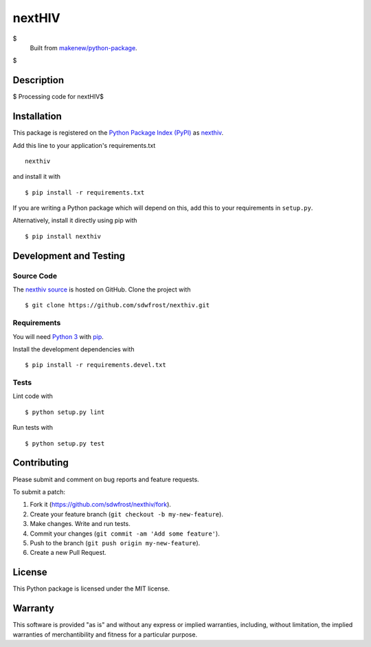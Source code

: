 nextHIV
=======================

|PyPI| |GitHub-license| |Requires.io| |Travis|

$
    Built from `makenew/python-package <https://github.com/makenew/python-package>`__.
$

.. |PyPI| image:: https://img.shields.io/pypi/v/nexthiv.svg
   :target: https://pypi.python.org/pypi/nexthiv
   :alt: PyPI
.. |GitHub-license| image:: https://img.shields.io/github/license/sdwfrost/nexthiv.svg
   :target: ./LICENSE.txt
   :alt: GitHub license
.. |Requires.io| image:: https://img.shields.io/requires/github/sdwfrost/nexthiv.svg
   :target: https://requires.io/github/sdwfrost/nexthiv/requirements/
   :alt: Requires.io
.. |Travis| image:: https://img.shields.io/travis/sdwfrost/nexthiv.svg
   :target: https://travis-ci.org/sdwfrost/nexthiv
   :alt: Travis

Description
-----------

$
Processing code for nextHIV$


Installation
------------

This package is registered on the `Python Package Index (PyPI)`_
as nexthiv_.

Add this line to your application's requirements.txt

::

    nexthiv

and install it with

::

    $ pip install -r requirements.txt

If you are writing a Python package which will depend on this,
add this to your requirements in ``setup.py``.

Alternatively, install it directly using pip with

::

    $ pip install nexthiv

.. _nexthiv: https://pypi.python.org/pypi/nexthiv
.. _Python Package Index (PyPI): https://pypi.python.org/

Development and Testing
-----------------------

Source Code
~~~~~~~~~~~

The `nexthiv source`_ is hosted on GitHub.
Clone the project with

::

    $ git clone https://github.com/sdwfrost/nexthiv.git

.. _nexthiv source: https://github.com/sdwfrost/nexthiv

Requirements
~~~~~~~~~~~~

You will need `Python 3`_ with pip_.

Install the development dependencies with

::

    $ pip install -r requirements.devel.txt

.. _pip: https://pip.pypa.io/
.. _Python 3: https://www.python.org/

Tests
~~~~~

Lint code with

::

    $ python setup.py lint


Run tests with

::

    $ python setup.py test

Contributing
------------

Please submit and comment on bug reports and feature requests.

To submit a patch:

1. Fork it (https://github.com/sdwfrost/nexthiv/fork).
2. Create your feature branch (``git checkout -b my-new-feature``).
3. Make changes. Write and run tests.
4. Commit your changes (``git commit -am 'Add some feature'``).
5. Push to the branch (``git push origin my-new-feature``).
6. Create a new Pull Request.

License
-------

This Python package is licensed under the MIT license.

Warranty
--------

This software is provided "as is" and without any express or implied
warranties, including, without limitation, the implied warranties of
merchantibility and fitness for a particular purpose.
